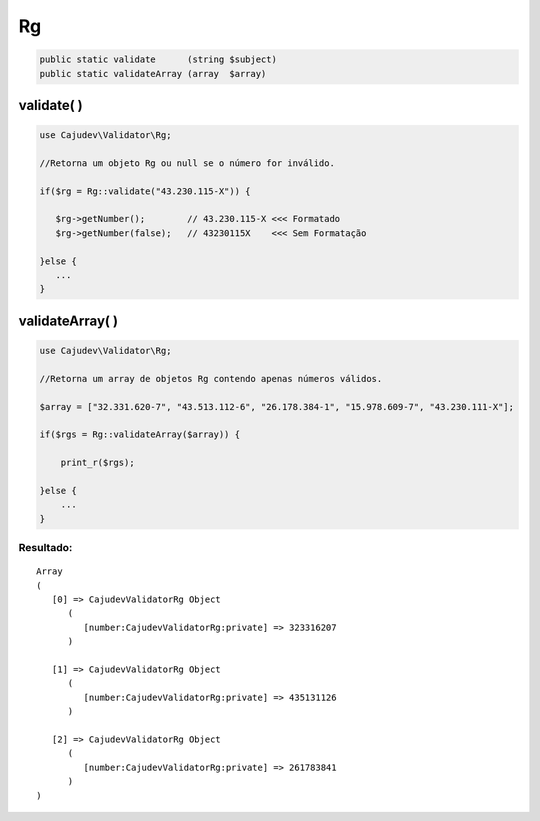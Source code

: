 ==
Rg
==

.. code-block:: php

   public static validate      (string $subject)
   public static validateArray (array  $array)

validate( )
-----------

.. code-block:: php

   use Cajudev\Validator\Rg;

   //Retorna um objeto Rg ou null se o número for inválido.

   if($rg = Rg::validate("43.230.115-X")) {
      
      $rg->getNumber();        // 43.230.115-X <<< Formatado
      $rg->getNumber(false);   // 43230115X    <<< Sem Formatação
      
   }else {
      ...
   }

validateArray( )
----------------

.. code-block:: php

  use Cajudev\Validator\Rg;

  //Retorna um array de objetos Rg contendo apenas números válidos.
  
  $array = ["32.331.620-7", "43.513.112-6", "26.178.384-1", "15.978.609-7", "43.230.111-X"];
  
  if($rgs = Rg::validateArray($array)) {

      print_r($rgs);

  }else {
      ...
  }

Resultado:
..........

.. parsed-literal::

   Array
   (
      [0] => Cajudev\Validator\Rg Object
         (
            [number:Cajudev\Validator\Rg:private] => 323316207
         )

      [1] => Cajudev\Validator\Rg Object
         (
            [number:Cajudev\Validator\Rg:private] => 435131126
         )

      [2] => Cajudev\Validator\Rg Object
         (
            [number:Cajudev\Validator\Rg:private] => 261783841
         )
   )